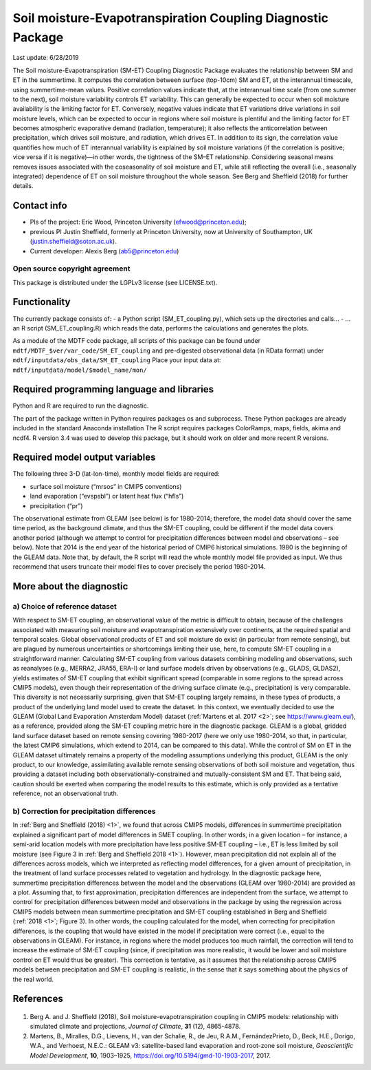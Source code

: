 Soil moisture-Evapotranspiration Coupling Diagnostic Package
============================================================
Last update: 6/28/2019

The Soil moisture-Evapotranspiration (SM-ET) Coupling Diagnostic Package evaluates the relationship between SM and ET in the summertime. It computes the correlation between surface (top-10cm) SM and ET, at the interannual timescale, using summertime-mean values. Positive correlation values indicate that, at the interannual time scale (from one summer to the next), soil moisture variability controls ET variability. This can generally be expected to occur when soil moisture availability is the limiting factor for ET. Conversely, negative values indicate that ET variations drive variations in soil moisture levels, which can be expected to occur in regions where soil moisture is plentiful and the limiting factor for ET becomes atmospheric evaporative demand (radiation, temperature); it also reflects the anticorrelation between precipitation, which drives soil moisture, and radiation, which drives ET. In addition to its sign, the correlation value quantifies how much of ET interannual variability is explained by soil moisture variations (if the correlation is positive; vice versa if it is negative)—in other words, the tightness of the SM–ET relationship. Considering seasonal means removes issues associated with the coseasonality of soil moisture and ET, while still reflecting the overall (i.e., seasonally integrated) dependence of ET on soil moisture throughout the whole season. See Berg and Sheffield (2018) for further details.

Contact info
------------

- PIs of the project: Eric Wood, Princeton University (efwood@princeton.edu);
- previous PI Justin Sheffield, formerly at Princeton University, now at University of Southampton, UK (justin.sheffield@soton.ac.uk).
- Current developer: Alexis Berg (ab5@princeton.edu)

Open source copyright agreement
^^^^^^^^^^^^^^^^^^^^^^^^^^^^^^^

This package is distributed under the LGPLv3 license (see LICENSE.txt).

Functionality
-------------

The currently package consists of:
- a Python script (SM_ET_coupling.py), which sets up the directories and calls\.\.\.
- \.\.\. an R script (SM_ET_coupling.R) which reads the data, performs the calculations and generates the plots.

As a module of the MDTF code package, all scripts of this package can be found
under ``mdtf/MDTF_$ver/var_code/SM_ET_coupling``
and pre-digested observational data (in RData format) under ``mdtf/inputdata/obs_data/SM_ET_coupling``
Place your input data at: ``mdtf/inputdata/model/$model_name/mon/``

Required programming language and libraries
-------------------------------------------

Python and R are required to run the diagnostic.

The part of the package written in Python requires packages os and subprocess. These Python packages are already included in the standard Anaconda installation The R script requires packages ColorRamps, maps, fields, akima and ncdf4. R version 3.4 was used to develop this package, but it should work on older and more recent R versions.

Required model output variables
-------------------------------

The following three 3-D (lat-lon-time), monthly model fields are required:

- surface soil moisture (“mrsos” in CMIP5 conventions)
- land evaporation (“evspsbl”) or latent heat flux (“hfls”)
- precipitation (“pr”)

The observational estimate from GLEAM (see below) is for 1980-2014; therefore, the model data should cover the same time period, as the background climate, and thus the SM-ET coupling, could be different if the model data covers another period (although we attempt to control for precipitation differences between model and observations – see below). Note that 2014 is the end year of the historical period of CMIP6 historical simulations. 1980 is the beginning of the GLEAM data. Note that, by default, the R script will read the whole monthly model file provided as input. We thus recommend that users truncate their model files to cover precisely the period 1980-2014.

More about the diagnostic
-------------------------

a) Choice of reference dataset
^^^^^^^^^^^^^^^^^^^^^^^^^^^^^^

With respect to SM-ET coupling, an observational value of the metric is difficult to obtain, because of the challenges associated with measuring soil moisture and evapotranspiration extensively over continents, at the required spatial and temporal scales. Global observational products of ET and soil moisture do exist (in particular from remote sensing), but are plagued by numerous uncertainties or shortcomings limiting their use, here, to compute SM-ET coupling in a straightforward manner. Calculating SM-ET coupling from various datasets combining modeling and observations, such as reanalyses (e.g., MERRA2, JRA55, ERA-I) or land surface models driven by observations (e.g., GLADS, GLDAS2), yields estimates of SM-ET coupling that exhibit significant spread (comparable in some regions to the spread across CMIP5 models), even though their representation of the driving surface climate (e.g., precipitation) is very comparable. This diversity is not necessarily surprising, given that SM-ET coupling largely remains, in these types of products, a product of the underlying land model used to create the dataset. In this context, we eventually decided to use the GLEAM (Global Land Evaporation Amsterdam Model) dataset (:ref:`Martens et al. 2017 <2>`; see https://www.gleam.eu/), as a reference, provided along the SM-ET coupling metric here in the diagnostic package. GLEAM is a global, gridded land surface dataset based on remote sensing covering 1980-2017 (here we only use 1980-2014, so that, in particular, the latest CMIP6 simulations, which extend to 2014, can be compared to this data). While the control of SM on ET in the GLEAM dataset ultimately remains a property of the modeling assumptions underlying this product, GLEAM is the only product, to our knowledge, assimilating available remote sensing observations of both soil moisture and vegetation, thus providing a dataset including both observationally-constrained and mutually-consistent SM and ET. That being said, caution should be exerted when comparing the model results to this estimate, which is only provided as a tentative reference, not an observational truth.

b) Correction for precipitation differences
^^^^^^^^^^^^^^^^^^^^^^^^^^^^^^^^^^^^^^^^^^^

In :ref:`Berg and Sheffield (2018) <1>`, we found that across CMIP5 models, differences in summertime precipitation explained a significant part of model differences in SMET coupling. In other words, in a given location – for instance, a semi-arid location models with more precipitation have less positive SM-ET coupling – i.e., ET is less limited by soil moisture (see Figure 3 in :ref:`Berg and Sheffield 2018 <1>`). However, mean precipitation did not explain all of the differences across models, which we interpreted as reflecting model differences, for a given amount of precipitation, in the treatment of land surface processes related to vegetation and hydrology. In the diagnostic package here, summertime precipitation differences between the model and the observations (GLEAM over 1980-2014) are provided as a plot. Assuming that, to first approximation, precipitation differences are independent from the surface, we attempt to control for precipitation differences between model and observations in the package by using the regression across CMIP5 models between mean summertime precipitation and SM-ET coupling established in Berg and Sheffield (:ref:`2018 <1>`; Figure 3). In other words, the coupling calculated for the model, when correcting for precipitation differences, is the coupling that would have existed in the model if precipitation were correct (i.e., equal to the observations in GLEAM). For instance, in regions where the model produces too much rainfall, the correction will tend to increase the estimate of SM-ET coupling (since, if precipitation was more realistic, it would be lower and soil moisture control on ET would thus be greater). This correction is tentative, as it assumes that the relationship across CMIP5 models between precipitation and SM-ET coupling is realistic, in the sense that it says something about the physics of the real world.

References
----------

   .. _1:

1. Berg A. and J. Sheffield (2018), Soil moisture-evapotranspiration coupling in CMIP5 models: relationship with simulated climate and projections, *Journal of Climate*, **31** (12), 4865-4878.

   .. _2:

2.  Martens, B., Miralles, D.G., Lievens, H., van der Schalie, R., de Jeu, R.A.M., FernándezPrieto, D., Beck, H.E., Dorigo, W.A., and Verhoest, N.E.C.: GLEAM v3: satellite-based land evaporation and root-zone soil moisture, *Geoscientific Model Development*, **10**, 1903–1925, https://doi.org/10.5194/gmd-10-1903-2017, 2017.

